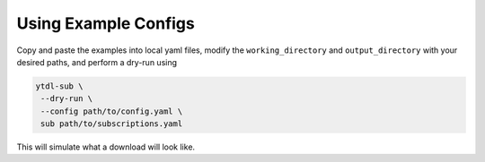 Using Example Configs
^^^^^^^^^^^^^^^^^^^^^^
Copy and paste the examples into local yaml files, modify the
``working_directory`` and ``output_directory`` with your desired paths,
and perform a dry-run using

.. code-block:: bash

  ytdl-sub \
   --dry-run \
   --config path/to/config.yaml \
   sub path/to/subscriptions.yaml

This will simulate what a download will look like.